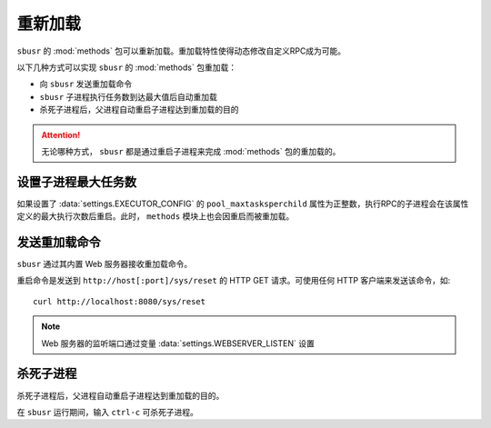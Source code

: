 ###########
重新加载
###########

``sbusr`` 的 :mod:`methods` 包可以重新加载。重加载特性使得动态修改自定义RPC成为可能。


以下几种方式可以实现 ``sbusr`` 的 :mod:`methods` 包重加载：

* 向 ``sbusr`` 发送重加载命令
* ``sbusr`` 子进程执行任务数到达最大值后自动重加载
* 杀死子进程后，父进程自动重启子进程达到重加载的目的

.. attention::
    
    无论哪种方式， ``sbusr`` 都是通过重启子进程来完成 :mod:`methods` 包的重加载的。

设置子进程最大任务数
====================

如果设置了 :data:`settings.EXECUTOR_CONFIG` 的 ``pool_maxtasksperchild`` 属性为正整数，执行RPC的子进程会在该属性定义的最大执行次数后重启。此时， ``methods`` 模块上也会因重启而被重加载。

发送重加载命令
==============

``sbusr`` 通过其内置 Web 服务器接收重加载命令。

重启命令是发送到 ``http://host[:port]/sys/reset`` 的 HTTP GET 请求。可使用任何 HTTP 客户端来发送该命令，如::

    curl http://localhost:8080/sys/reset

.. note::

    Web 服务器的监听端口通过变量 :data:`settings.WEBSERVER_LISTEN` 设置

杀死子进程
===========

杀死子进程后，父进程自动重启子进程达到重加载的目的。

在 ``sbusr`` 运行期间，输入 ``ctrl-c`` 可杀死子进程。

